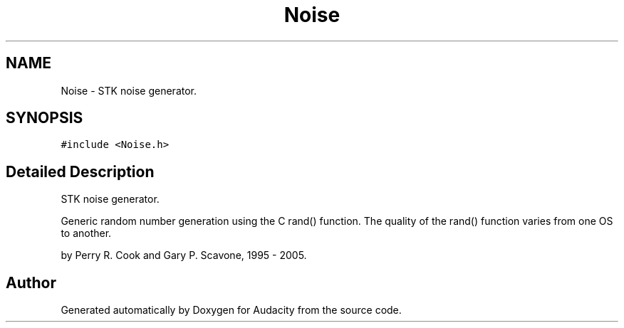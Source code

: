 .TH "Noise" 3 "Thu Apr 28 2016" "Audacity" \" -*- nroff -*-
.ad l
.nh
.SH NAME
Noise \- STK noise generator\&.  

.SH SYNOPSIS
.br
.PP
.PP
\fC#include <Noise\&.h>\fP
.SH "Detailed Description"
.PP 
STK noise generator\&. 

Generic random number generation using the C rand() function\&. The quality of the rand() function varies from one OS to another\&.
.PP
by Perry R\&. Cook and Gary P\&. Scavone, 1995 - 2005\&. 

.SH "Author"
.PP 
Generated automatically by Doxygen for Audacity from the source code\&.
